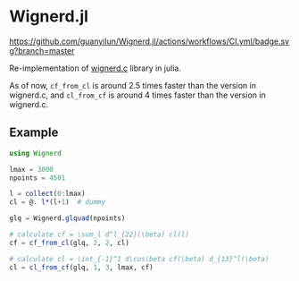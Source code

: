 * Wignerd.jl
[[https://guanyilun.github.io/Wignerd.jl/stable][https://img.shields.io/badge/docs-stable-blue.svg]]
[[https://guanyilun.github.io/Wignerd.jl/dev][https://img.shields.io/badge/docs-dev-blue.svg]]
[[https://github.com/guanyilun/Wignerd.jl/actions/workflows/CI.yml?query=branch%3Amain][https://github.com/guanyilun/Wignerd.jl/actions/workflows/CI.yml/badge.svg?branch=master]]
[[https://codecov.io/gh/guanyilun/Wignerd.jl][https://codecov.io/gh/guanyilun/Wignerd.jl/branch/master/graph/badge.svg]]

Re-implementation of [[https://github.com/dhanson/quicklens/blob/master/quicklens/math/wignerd.c][wignerd.c]] library in julia.

As of now, =cf_from_cl= is around 2.5 times faster than the version in
wignerd.c, and =cl_from_cf= is around 4 times faster than the version in
wignerd.c.

** Example

#+BEGIN_SRC julia
using Wignerd

lmax = 3000
npoints = 4501

l = collect(0:lmax)
cl = @. l*(l+1)  # dummy

glq = Wignerd.glquad(npoints)

# calculate cf = \sum_l d^l_{22}(\beta) cl(l)
cf = cf_from_cl(glq, 2, 2, cl)

# calculate cl = \int_{-1}^1 d\cos\beta cf(\beta) d_{13}^l(\beta)
cl = cl_from_cf(glq, 1, 3, lmax, cf)
#+END_SRC
